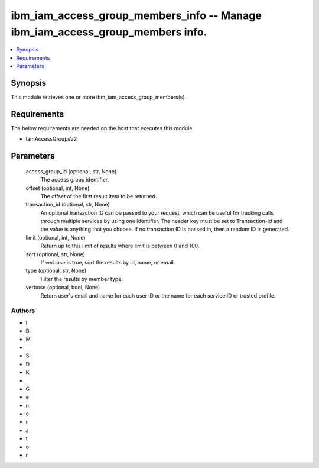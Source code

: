 
ibm_iam_access_group_members_info -- Manage ibm_iam_access_group_members info.
==============================================================================

.. contents::
   :local:
   :depth: 1


Synopsis
--------

This module retrieves one or more ibm_iam_access_group_members(s).



Requirements
------------
The below requirements are needed on the host that executes this module.

- IamAccessGroupsV2



Parameters
----------

  access_group_id (optional, str, None)
    The access group identifier.


  offset (optional, int, None)
    The offset of the first result item to be returned.


  transaction_id (optional, str, None)
    An optional transaction ID can be passed to your request, which can be useful for tracking calls through multiple services by using one identifier. The header key must be set to Transaction-Id and the value is anything that you choose. If no transaction ID is passed in, then a random ID is generated.


  limit (optional, int, None)
    Return up to this limit of results where limit is between 0 and 100.


  sort (optional, str, None)
    If verbose is true, sort the results by id, name, or email.


  type (optional, str, None)
    Filter the results by member type.


  verbose (optional, bool, None)
    Return user's email and name for each user ID or the name for each service ID or trusted profile.













Authors
~~~~~~~

- I
- B
- M
-  
- S
- D
- K
-  
- G
- e
- n
- e
- r
- a
- t
- o
- r


